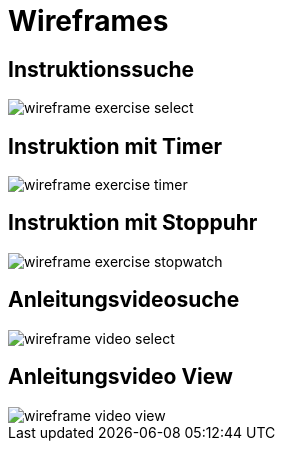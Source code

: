 = Wireframes

== Instruktionssuche

image::images/wireframe_exercise_select.png[]

== Instruktion mit Timer

image::images/wireframe_exercise_timer.png[]

== Instruktion mit Stoppuhr

image::images/wireframe_exercise_stopwatch.png[]

== Anleitungsvideosuche

image::images/wireframe_video_select.png[]

== Anleitungsvideo View

image::images/wireframe_video_view.png[]